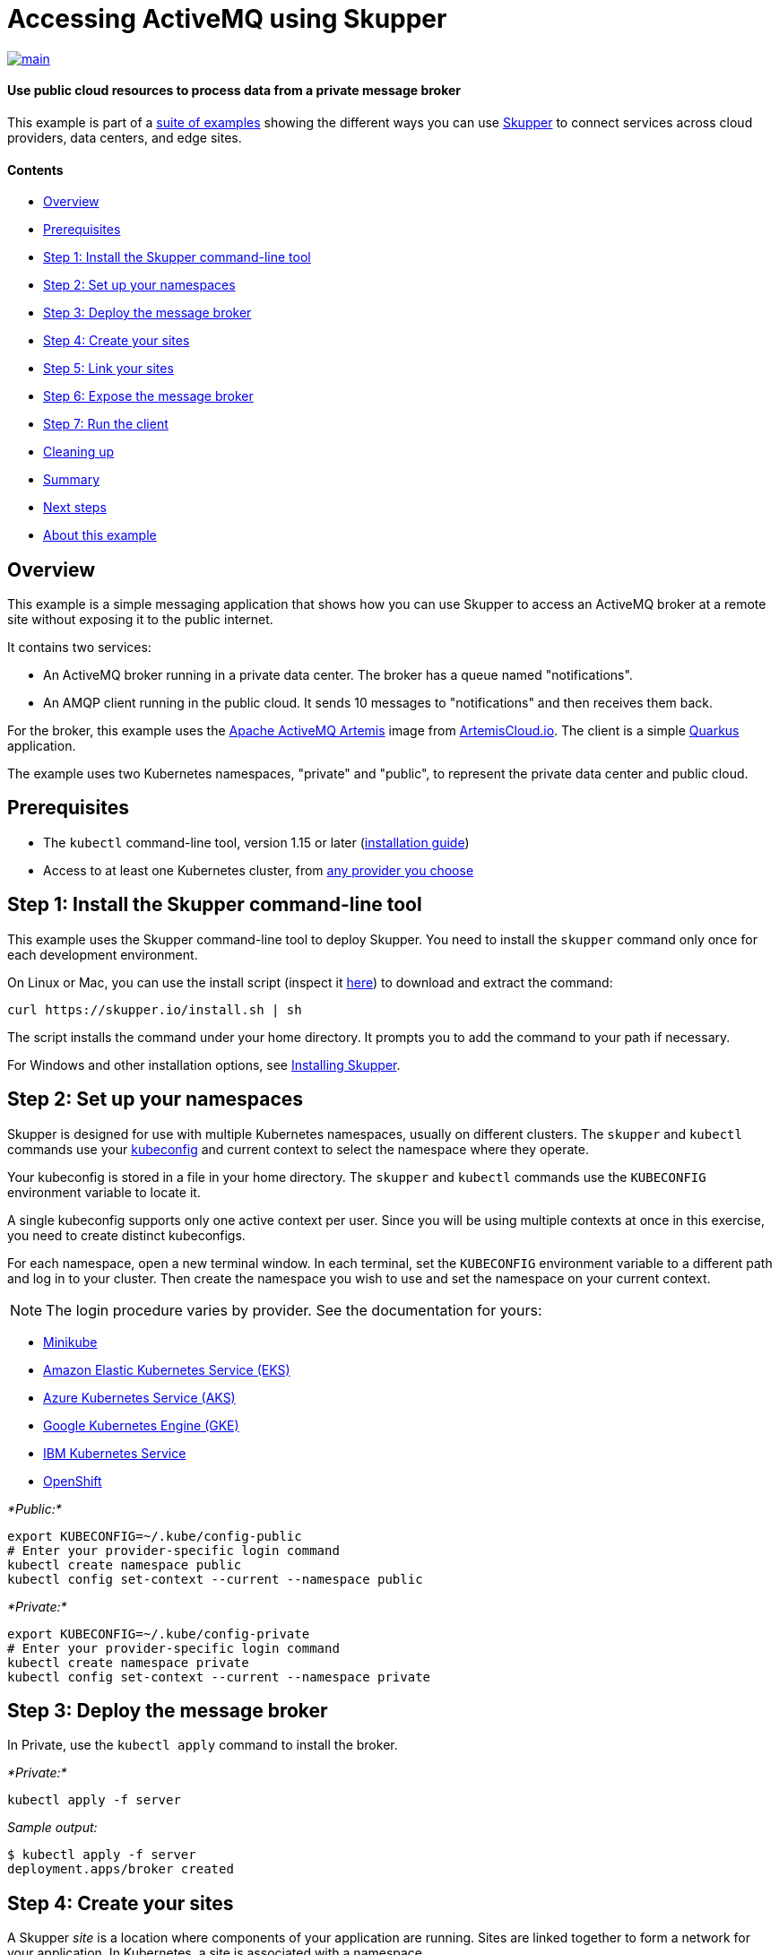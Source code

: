= Accessing ActiveMQ using Skupper

image::https://github.com/skupperproject/skupper-example-activemq/actions/workflows/main.yaml/badge.svg[main,link=https://github.com/skupperproject/skupper-example-activemq/actions/workflows/main.yaml]

[discrete]
==== Use public cloud resources to process data from a private message broker

This example is part of a https://skupper.io/examples/index.html[suite of examples] showing the different ways you can use https://skupper.io/[Skupper] to connect services across cloud providers, data centers, and edge sites.

[discrete]
==== Contents

* <<overview,Overview>>
* <<prerequisites,Prerequisites>>
* <<step-1-install-the-skupper-command-line-tool,Step 1: Install the Skupper command-line tool>>
* <<step-2-set-up-your-namespaces,Step 2: Set up your namespaces>>
* <<step-3-deploy-the-message-broker,Step 3: Deploy the message broker>>
* <<step-4-create-your-sites,Step 4: Create your sites>>
* <<step-5-link-your-sites,Step 5: Link your sites>>
* <<step-6-expose-the-message-broker,Step 6: Expose the message broker>>
* <<step-7-run-the-client,Step 7: Run the client>>
* <<cleaning-up,Cleaning up>>
* <<summary,Summary>>
* <<next-steps,Next steps>>
* <<about-this-example,About this example>>

== Overview

This example is a simple messaging application that shows how you can use Skupper to access an ActiveMQ broker at a remote site without exposing it to the public internet.

It contains two services:

* An ActiveMQ broker running in a private data center.
The broker has a queue named "notifications".
* An AMQP client running in the public cloud.
It sends 10 messages to "notifications" and then receives them back.

For the broker, this example uses the https://activemq.apache.org/components/artemis/[Apache ActiveMQ Artemis] image from https://artemiscloud.io/[ArtemisCloud.io].
The client is a simple https://quarkus.io/[Quarkus] application.

The example uses two Kubernetes namespaces, "private" and "public", to represent the private data center and public cloud.

== Prerequisites

* The `kubectl` command-line tool, version 1.15 or later (https://kubernetes.io/docs/tasks/tools/install-kubectl/[installation guide])
* Access to at least one Kubernetes cluster, from https://skupper.io/start/kubernetes.html[any provider you choose]

== Step 1: Install the Skupper command-line tool

This example uses the Skupper command-line tool to deploy Skupper.
You need to install the `skupper` command only once for each development environment.

On Linux or Mac, you can use the install script (inspect it https://github.com/skupperproject/skupper-website/blob/main/input/install.sh[here]) to download and extract the command:

[,shell]
----
curl https://skupper.io/install.sh | sh
----

The script installs the command under your home directory.
It prompts you to add the command to your path if necessary.

For Windows and other installation options, see https://skupper.io/install/[Installing Skupper].

== Step 2: Set up your namespaces

Skupper is designed for use with multiple Kubernetes namespaces, usually on different clusters.
The `skupper` and `kubectl` commands use your https://kubernetes.io/docs/concepts/configuration/organize-cluster-access-kubeconfig/[kubeconfig] and current context to select the namespace where they operate.

Your kubeconfig is stored in a file in your home directory.
The `skupper` and `kubectl` commands use the `KUBECONFIG` environment variable to locate it.

A single kubeconfig supports only one active context per user.
Since you will be using multiple contexts at once in this exercise, you need to create distinct kubeconfigs.

For each namespace, open a new terminal window.
In each terminal, set the `KUBECONFIG` environment variable to a different path and log in to your cluster.
Then create the namespace you wish to use and set the namespace on your current context.

NOTE: The login procedure varies by provider.
See the documentation for yours:

* https://skupper.io/start/minikube.html#cluster-access[Minikube]
* https://skupper.io/start/eks.html#cluster-access[Amazon Elastic Kubernetes Service (EKS)]
* https://skupper.io/start/aks.html#cluster-access[Azure Kubernetes Service (AKS)]
* https://skupper.io/start/gke.html#cluster-access[Google Kubernetes Engine (GKE)]
* https://skupper.io/start/ibmks.html#cluster-access[IBM Kubernetes Service]
* https://skupper.io/start/openshift.html#cluster-access[OpenShift]

_*Public:*_

[,shell]
----
export KUBECONFIG=~/.kube/config-public
# Enter your provider-specific login command
kubectl create namespace public
kubectl config set-context --current --namespace public
----

_*Private:*_

[,shell]
----
export KUBECONFIG=~/.kube/config-private
# Enter your provider-specific login command
kubectl create namespace private
kubectl config set-context --current --namespace private
----

== Step 3: Deploy the message broker

In Private, use the `kubectl apply` command to install the broker.

_*Private:*_

[,shell]
----
kubectl apply -f server
----

_Sample output:_

[,console]
----
$ kubectl apply -f server
deployment.apps/broker created
----

== Step 4: Create your sites

A Skupper _site_ is a location where components of your application are running.
Sites are linked together to form a network for your application.
In Kubernetes, a site is associated with a namespace.

For each namespace, use `skupper init` to create a site.
This deploys the Skupper router and controller.
Then use `skupper status` to see the outcome.

NOTE: If you are using Minikube, you need to https://skupper.io/start/minikube.html#running-minikube-tunnel[start minikube tunnel] before you run `skupper init`.

_*Public:*_

[,shell]
----
skupper init
skupper status
----

_Sample output:_

[,console]
----
$ skupper init
Waiting for LoadBalancer IP or hostname...
Waiting for status...
Skupper is now installed in namespace 'public'.  Use 'skupper status' to get more information.

$ skupper status
Skupper is enabled for namespace "public". It is not connected to any other sites. It has no exposed services.
----

_*Private:*_

[,shell]
----
skupper init
skupper status
----

_Sample output:_

[,console]
----
$ skupper init
Waiting for LoadBalancer IP or hostname...
Waiting for status...
Skupper is now installed in namespace 'private'.  Use 'skupper status' to get more information.

$ skupper status
Skupper is enabled for namespace "private". It is not connected to any other sites. It has no exposed services.
----

As you move through the steps below, you can use `skupper status` at any time to check your progress.

== Step 5: Link your sites

A Skupper _link_ is a channel for communication between two sites.
Links serve as a transport for application connections and requests.

Creating a link requires use of two `skupper` commands in conjunction, `skupper token create` and `skupper link create`.

The `skupper token create` command generates a secret token that signifies permission to create a link.
The token also carries the link details.
Then, in a remote site, The `skupper link create` command uses the token to create a link to the site that generated it.

NOTE: The link token is truly a _secret_.
Anyone who has the token can link to your site.
Make sure that only those you trust have access to it.

First, use `skupper token create` in site Public to generate the token.
Then, use `skupper link create` in site Private to link the sites.

_*Public:*_

[,shell]
----
skupper token create ~/secret.token
----

_Sample output:_

[,console]
----
$ skupper token create ~/secret.token
Token written to ~/secret.token
----

_*Private:*_

[,shell]
----
skupper link create ~/secret.token
----

_Sample output:_

[,console]
----
$ skupper link create ~/secret.token
Site configured to link to https://10.105.193.154:8081/ed9c37f6-d78a-11ec-a8c7-04421a4c5042 (name=link1)
Check the status of the link using 'skupper link status'.
----

If your terminal sessions are on different machines, you may need to use `scp` or a similar tool to transfer the token securely.
By default, tokens expire after a single use or 15 minutes after creation.

== Step 6: Expose the message broker

In Private, use `skupper expose` to expose the broker on the Skupper network.

Then, in Public, use `kubectl get service/broker` to check that the service appears after a moment.

_*Private:*_

[,shell]
----
skupper expose deployment/broker --port 5672
----

_Sample output:_

[,console]
----
$ skupper expose deployment/broker --port 5672
deployment broker exposed as broker
----

_*Public:*_

[,shell]
----
kubectl get service/broker
----

_Sample output:_

[,console]
----
$ kubectl get service/broker
NAME     TYPE        CLUSTER-IP     EXTERNAL-IP   PORT(S)    AGE
broker   ClusterIP   10.100.58.95   <none>        5672/TCP   2s
----

== Step 7: Run the client

In Public, use `kubectl run` to run the client.

_*Public:*_

[,shell]
----
kubectl run client --attach --rm --restart Never --image quay.io/skupper/activemq-example-client --env SERVER=broker
----

_Sample output:_

[,console]
----
$ kubectl run client --attach --rm --restart Never --image quay.io/skupper/activemq-example-client --env SERVER=broker
__  ____  __  _____   ___  __ ____  ______
 --/ __ \/ / / / _ | / _ \/ //_/ / / / __/
 -/ /_/ / /_/ / __ |/ , _/ ,< / /_/ /\ \
--\___\_\____/_/ |_/_/|_/_/|_|\____/___/
2022-05-27 11:19:07,149 INFO  [io.sma.rea.mes.amqp] (main) SRMSG16201: AMQP broker configured to broker:5672 for channel incoming-messages
2022-05-27 11:19:07,170 INFO  [io.sma.rea.mes.amqp] (main) SRMSG16201: AMQP broker configured to broker:5672 for channel outgoing-messages
2022-05-27 11:19:07,198 INFO  [io.sma.rea.mes.amqp] (main) SRMSG16212: Establishing connection with AMQP broker
2022-05-27 11:19:07,212 INFO  [io.sma.rea.mes.amqp] (main) SRMSG16212: Establishing connection with AMQP broker
2022-05-27 11:19:07,215 INFO  [io.quarkus] (main) client 1.0.0-SNAPSHOT on JVM (powered by Quarkus 2.9.2.Final) started in 0.397s.
2022-05-27 11:19:07,215 INFO  [io.quarkus] (main) Profile prod activated.
2022-05-27 11:19:07,215 INFO  [io.quarkus] (main) Installed features: [cdi, smallrye-context-propagation, smallrye-reactive-messaging, smallrye-reactive-messaging-amqp, vertx]
Sent message 1
Sent message 2
Sent message 3
Sent message 4
Sent message 5
Sent message 6
Sent message 7
Sent message 8
Sent message 9
Sent message 10
2022-05-27 11:19:07,434 INFO  [io.sma.rea.mes.amqp] (vert.x-eventloop-thread-0) SRMSG16213: Connection with AMQP broker established
2022-05-27 11:19:07,442 INFO  [io.sma.rea.mes.amqp] (vert.x-eventloop-thread-0) SRMSG16213: Connection with AMQP broker established
2022-05-27 11:19:07,468 INFO  [io.sma.rea.mes.amqp] (vert.x-eventloop-thread-0) SRMSG16203: AMQP Receiver listening address notifications
Received message 1
Received message 2
Received message 3
Received message 4
Received message 5
Received message 6
Received message 7
Received message 8
Received message 9
Received message 10
Result: OK
----

== Cleaning up

To remove Skupper and the other resources from this exercise, use the following commands.

_*Private:*_

[,shell]
----
kubectl delete -f server
skupper delete
----

_*Public:*_

[,shell]
----
skupper delete
----

== Next steps

Check out the other https://skupper.io/examples/index.html[examples] on the Skupper website.

== About this example

This example was produced using https://github.com/skupperproject/skewer[Skewer], a library for documenting and testing Skupper examples.

Skewer provides utility functions for generating the README and running the example steps.
Use the `./plano` command in the project root to see what is available.

To quickly stand up the example using Minikube, try the `./plano demo` command.
